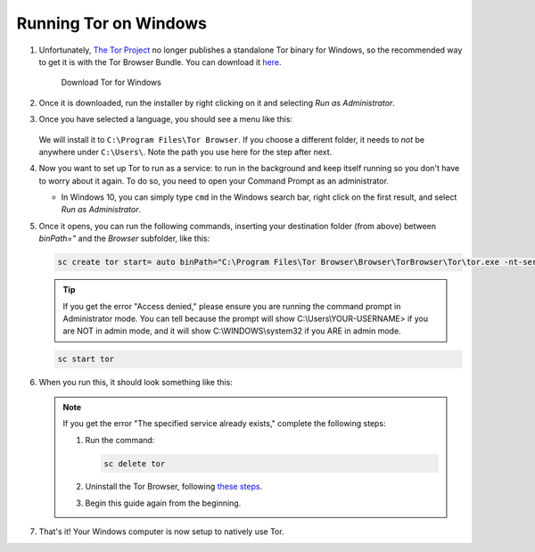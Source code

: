 .. _tor-windows:

======================
Running Tor on Windows
======================

#. Unfortunately, `The Tor Project <https://torproject.org>`_ no longer publishes a standalone Tor binary for Windows, so the recommended way to get it is with the Tor Browser Bundle. You can download it `here <https://www.torproject.org/download/>`_.

   .. figure:: /_static/images/tor/tor_download_windows.png
    :width: 80%
    :alt: Tor download

    Download Tor for Windows

#. Once it is downloaded, run the installer by right clicking on it and selecting `Run as Administrator`.

#. Once you have selected a language, you should see a menu like this:

   .. figure:: /_static/images/tor/tor_windows_install.png
    :width: 80%
    :alt: Tor install wizard

   We will install it to ``C:\Program Files\Tor Browser``.  If you choose a different folder, it needs to *not* be anywhere under ``C:\Users\``.  Note the path you use here for the step after next.

#. Now you want to set up Tor to run as a service: to run in the background and keep itself running so you don't have to worry about it again. To do so, you need to open your Command Prompt as an administrator.

   * In Windows 10, you can simply type ``cmd`` in the Windows search bar, right click on the first result, and select `Run as Administrator`.

#. Once it opens, you can run the following commands, inserting your destination folder (from above) between `binPath="` and the `Browser` subfolder, like this:

   .. code-block::

      sc create tor start= auto binPath="C:\Program Files\Tor Browser\Browser\TorBrowser\Tor\tor.exe -nt-service"

   .. tip:: If you get the error "Access denied," please ensure you are running the command prompt in Administrator mode.  You can tell because the prompt will show C:\\Users\\YOUR-USERNAME> if you are NOT in admin mode, and it will show C:\\WINDOWS\\system32 if you ARE in admin mode.

   .. code-block::

      sc start tor

#. When you run this, it should look something like this:

   .. figure:: /_static/images/tor/tor_windows_terminal.png
    :width: 80%
    :alt: Tor windows terminal

   .. note:: If you get the error "The specified service already exists," complete the following steps:

      1. Run the command:

         .. code-block::

            sc delete tor
      2. Uninstall the Tor Browser, following `these steps <https://tb-manual.torproject.org/uninstalling/>`_.
      3. Begin this guide again from the beginning.

#. That's it! Your Windows computer is now setup to natively use Tor.
